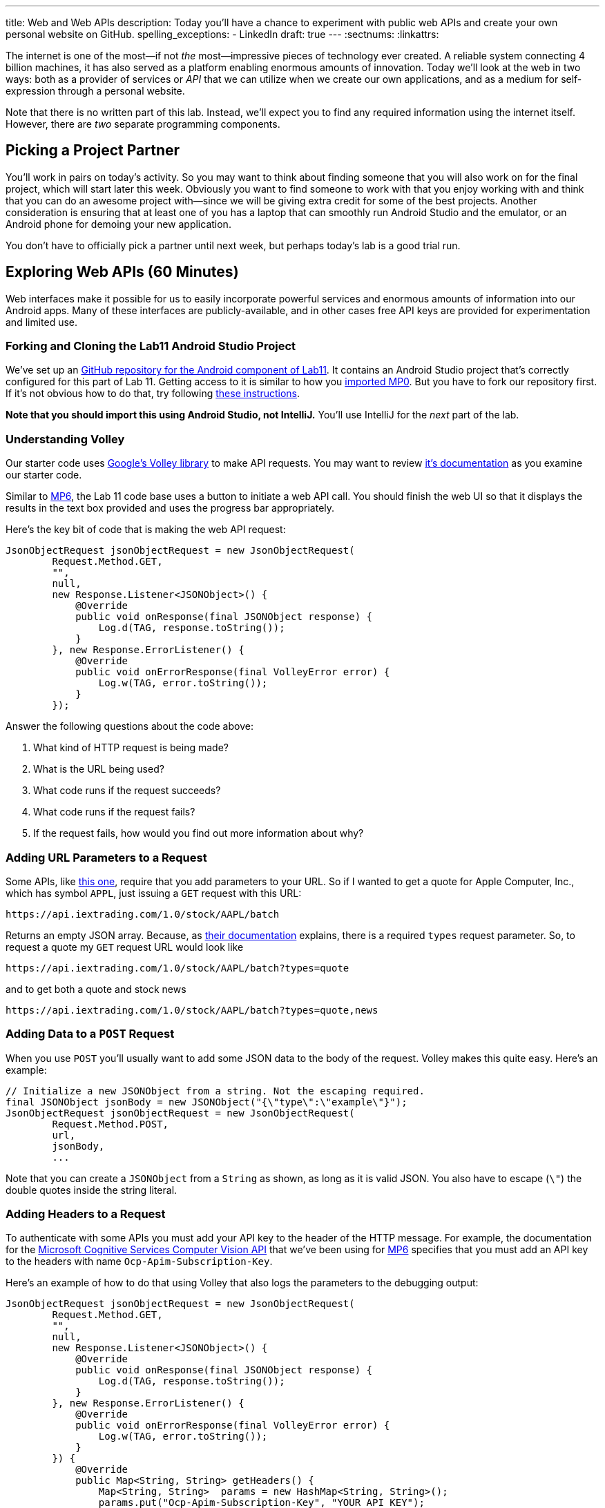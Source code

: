 ---
title: Web and Web APIs
description:
  Today you'll have a chance to experiment with public web APIs and create your
  own personal website on GitHub.
spelling_exceptions:
  - LinkedIn
draft: true
---
:sectnums:
:linkattrs:

[.lead]
//
The internet is one of the most&mdash;if not _the_ most&mdash;impressive
pieces of technology ever created.
//
A reliable system connecting 4 billion machines, it has also served as a
platform enabling enormous amounts of innovation.
//
Today we'll look at the web in two ways: both as a provider of services or
_API_ that we can utilize when we create our own applications, and as a medium
for self-expression through a personal website.

Note that there is no written part of this lab.
//
Instead, we'll expect you to find any required information using the internet
itself.
//
However, there are _two_ separate programming components.

[[partnering]]
== Picking a Project Partner

You'll work in pairs on today's activity.
//
So you may want to think about finding someone that you will also work on for
the final project, which will start later this week.
//
Obviously you want to find someone to work with that you enjoy working with and
think that you can do an awesome project with&mdash;since we will be giving
extra credit for some of the best projects.
//
Another consideration is ensuring that at least one of you has a laptop that can
smoothly run Android Studio and the emulator, or an Android phone for demoing
your new application.

You don't have to officially pick a partner until next week, but perhaps today's
lab is a good trial run.

[[apsi]]
== Exploring Web APIs [.text-muted]#(60 Minutes)#

[.lead]
//
Web interfaces make it possible for us to easily incorporate powerful services
and enormous amounts of information into our Android apps.
//
Many of these interfaces are publicly-available, and in other cases free API
keys are provided for experimentation and limited use.

=== Forking and Cloning the Lab11 Android Studio Project

We've set up an
//
https://github.com/cs125-illinois/Lab11-Android[GitHub repository for the
Android component of Lab11].
//
It contains an Android Studio project that's correctly configured for this part
of Lab 11.
//
Getting access to it is similar to how you
//
link:/MP/setup/git/#importing[imported MP0].
//
But you have to fork our repository first.
//
If it's not obvious how to do that, try following
//
https://help.github.com/articles/fork-a-repo/[these instructions].

*Note that you should import this using Android Studio, not IntelliJ.*
//
You'll use IntelliJ for the _next_ part of the lab.

=== Understanding Volley

Our starter code uses
//
https://developer.android.com/training/volley/index.html[Google's Volley
library]
//
to make API requests.
//
You may want to review
//
https://developer.android.com/training/volley/index.html[it's documentation]
//
as you examine our starter code.

Similar to link:/MP/6/[MP6], the Lab 11 code base uses a button to initiate a
web API call.
//
You should finish the web UI so that it displays the results in the text box
provided and uses the progress bar appropriately.

Here's the key bit of code that is making the web API request:

[source,java,role='small']
----
JsonObjectRequest jsonObjectRequest = new JsonObjectRequest(
        Request.Method.GET,
        "",
        null,
        new Response.Listener<JSONObject>() {
            @Override
            public void onResponse(final JSONObject response) {
                Log.d(TAG, response.toString());
            }
        }, new Response.ErrorListener() {
            @Override
            public void onErrorResponse(final VolleyError error) {
                Log.w(TAG, error.toString());
            }
        });
----

Answer the following questions about the code above:

. What kind of HTTP request is being made?
//
. What is the URL being used?
//
. What code runs if the request succeeds?
//
. What code runs if the request fails?
//
. If the request fails, how would you find out more information about why?

=== Adding URL Parameters to a Request

Some APIs, like
//
https://iextrading.com/developer/[this one],
//
require that you add parameters to your URL.
//
So if I wanted to get a quote for Apple Computer, Inc., which has symbol `APPL`,
just issuing a `GET` request with this URL:

[source]
----
https://api.iextrading.com/1.0/stock/AAPL/batch
----

Returns an empty JSON array.
//
Because, as
//
https://iextrading.com/developer/docs/#batch-requests[their documentation]
//
explains, there is a required `types` request parameter.
//
So, to request a quote my `GET` request URL would look like

[source]
----
https://api.iextrading.com/1.0/stock/AAPL/batch?types=quote
----

and to get both a quote and stock news

[source]
----
https://api.iextrading.com/1.0/stock/AAPL/batch?types=quote,news
----

=== Adding Data to a `POST` Request

When you use `POST` you'll usually want to add some JSON data to the body of the
request.
//
Volley makes this quite easy.
//
Here's an example:

[source,java,role='small']
----
// Initialize a new JSONObject from a string. Not the escaping required.
final JSONObject jsonBody = new JSONObject("{\"type\":\"example\"}");
JsonObjectRequest jsonObjectRequest = new JsonObjectRequest(
        Request.Method.POST,
        url,
        jsonBody,
        ...
----

Note that you can create a `JSONObject` from a `String` as shown, as long as it
is valid JSON.
//
You also have to escape (`\"`) the double quotes inside the string literal.

=== Adding Headers to a Request

To authenticate with some APIs you must add your API key to the header of the
HTTP message.
//
For example, the documentation for the
//
https://goo.gl/HWpPy5[Microsoft Cognitive Services Computer Vision API]
//
that we've been using for link:/MP/6/[MP6]
//
specifies that you must add an API key to the headers with name
`Ocp-Apim-Subscription-Key`.

Here's an example of how to do that using Volley that also logs the parameters
to the debugging output:

[source,java,role='small']
----
JsonObjectRequest jsonObjectRequest = new JsonObjectRequest(
        Request.Method.GET,
        "",
        null,
        new Response.Listener<JSONObject>() {
            @Override
            public void onResponse(final JSONObject response) {
                Log.d(TAG, response.toString());
            }
        }, new Response.ErrorListener() {
            @Override
            public void onErrorResponse(final VolleyError error) {
                Log.w(TAG, error.toString());
            }
        }) {
            @Override
            public Map<String, String> getHeaders() {
                Map<String, String>  params = new HashMap<String, String>();
                params.put("Ocp-Apim-Subscription-Key", "YOUR_API_KEY");
                Log.d(TAG, params.toString());
                return params;
            }
        };
----

=== Making Your Own API Calls

One of the things that makes learning how to use web APIs so powerful is that
there are _so many of them_.
//
So for this part of the lab we'll ask you to use _four_ different external web
APIs to access different kinds of data.
//
We suggest that you peruse
//
https://github.com/toddmotto/public-apis[this list of free public APIs that
return JSON]
//
for inspiration, but you can also Google around for possible APIs to use.

You'll also want to complete you starter application so that it both displays
the JSON that is returned in the available text box and uses a
//
https://developer.android.com/guide/topics/ui/notifiers/toasts.html[Toast]
//
notification to indicate errors when something goes wrong.
//
You should also continue to log errors and warnings using Android's
//
https://developer.android.com/reference/android/util/Log.html[Logging system]
//
to aid your own development.

Choose four different web APIs to make the following kinds of requests.
//
Note that
//
https://github.com/toddmotto/public-apis[this list above]
//
distinguishes between APIs that require authentication and those that do not

. A `GET` that does not require authentication
//
. A `GET` that _does_ require authentication
//
. A `POST` that does not require authentication
//
. A `POST` that does require authentication

Review the instructions above as needed to determine how to add information to
your `GET` and `POST` requests.
//
But don't get stuck on one particular API for too long.
//
If it doesn't seem to be working, try another one.
//
You may also want to review
//
https://blog.restcase.com/restful-api-authentication-basics/[this tutorial on
the basics of API authentication].

'''

[[website]]
== Your Personal Website [.text-muted]#(30 Minutes)#

[.lead]
//
In the second part of the lab we'll show you how to quickly set up your own free
personal website using
//
https://pages.github.com/[GitHub pages].

Your personal website is your calling card on the internet.
//
It should look nice and contain a bit of information about you.
//
It does not have to be complicated, but a nice personal website easily sets you
apart from the rest of the crowd that thinks a LinkedIn or Facebook profile
counts as a personal website footnote[They don't.].
//
This also gives you a chance to express some design flair and build something
that is uniquely you.

If you already have a website on GitHub pages, please find someone else in your
section to help with this part of the lab.

=== Forking and Cloning the Lab11 IntelliJ Project

We've set up an
//
https://github.com/cs125-illinois/Lab11-Web[GitHub repository for the
web component of Lab11].
//
It contains an IntelliJ project that's correctly configured for this part of Lab
11.
//
Getting access to it is similar to how you
//
link:/MP/setup/git/#importing[imported MP0].
//
But you have to fork our repository first.
//
If it's not obvious how to do that, try following
//
https://help.github.com/articles/fork-a-repo/[these instructions].

*Note that you should import this using IntelliJ, not Android Studio.*
//
While there are better IDEs for editing websites, IntelliJ will be enough to get
us started today.

=== Modifying Your Site

Try making a few small changes to either the HTML (in `index.html`) or the CSS
(in `site.css`).
//
IntelliJ allows you to preview the results in a browser, and you should be able
to simply refresh each time you change something to see the effect.
//
Try adding some content.
//
See if you can add an image and get that to work.
//
If you get stuck, search the internet for help&mdash;it is full of advice about
basic web design.

=== Publishing Your Site

Our web starter project contains a very simple starter website based on
//
https://getbootstrap.com/[Bootstrap].
//
https://getbootstrap.com/[Bootstrap]
//
is a design framework simplifying the process of building decent-looking
websites quickly.

Before you leave lab, try to get to the point where you have forked our Lab 11
web starter code, started making some modifications, and published the result to
GitHub Pages.
//
Note that you should just have to turn on GitHub pages in your repository's
settings menu and have it use your master branch&mdash;not the docs folder or a
separate branch.
//
Also note that it can take a few minutes for your changes to be visible.
//
After you turn on GitHub Pages you may need to create and push a new commit to
force GitHub to generate your site for the first time.

[[mp6]]
== Help with MP6 [.text-muted]#(20 Minutes)#

Use any remaining time in your lab section to get help with link:/MP/6/[MP6].

// vim: ts=2:sw=2:et
